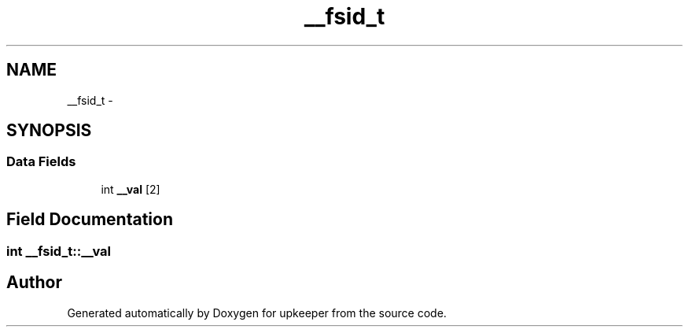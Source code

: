 .TH "__fsid_t" 3 "Wed Dec 7 2011" "Version 1" "upkeeper" \" -*- nroff -*-
.ad l
.nh
.SH NAME
__fsid_t \- 
.SH SYNOPSIS
.br
.PP
.SS "Data Fields"

.in +1c
.ti -1c
.RI "int \fB__val\fP [2]"
.br
.in -1c
.SH "Field Documentation"
.PP 
.SS "int \fB__fsid_t::__val\fP"

.SH "Author"
.PP 
Generated automatically by Doxygen for upkeeper from the source code.
